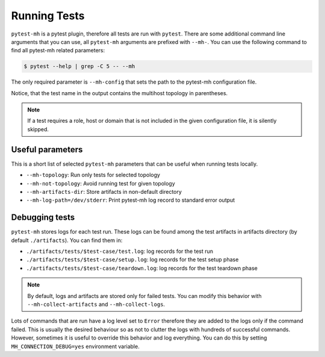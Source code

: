 Running Tests
#############

``pytest-mh`` is a pytest plugin, therefore all tests are run with ``pytest``.
There are some additional command line arguments that you can use, all ``pytest-mh``
arguments are prefixed with ``--mh-``. You can use the following command
to find all pytest-mh related parameters:

.. code-block:: text

    $ pytest --help | grep -C 5 -- --mh

The only required parameter is ``--mh-config`` that sets the path to the
pytest-mh configuration file.

.. grid:: 1

    .. grid-item-card::  Running pytest-mh tests

        .. tab-set::

            .. tab-item:: Command line

                .. code-block:: text

                    $ pytest --mh-config=mhc.yam --verbose

            .. tab-item:: Sample output

                .. code-block:: text

                    ...
                    tests/test_identity.py::test_identity__lookup_username_with_id[root] (ipa) PASSED                                                               [  2%]
                    tests/test_identity.py::test_identity__lookup_username_with_id[sssd] (ipa) SKIPPED (SSSD was built without support for running under non-root)  [  4%]
                    tests/test_identity.py::test_identity__lookup_uid_with_id[root] (ipa) PASSED                                                                    [  6%]
                    tests/test_identity.py::test_identity__lookup_uid_with_id[sssd] (ipa) SKIPPED (SSSD was built without support for running under non-root)       [  8%]
                    tests/test_identity.py::test_identity__lookup_groupname_with_getent (ipa) PASSED                                                                [ 10%]
                    tests/test_identity.py::test_identity__lookup_gid_with_getent (ipa) PASSED                                                                      [ 12%]
                    ...

Notice, that the test name in the output contains the multihost topology in
parentheses.

.. note::

    If a test requires a role, host or domain that is not included in the
    given configuration file, it is silently skipped.

Useful parameters
=================

This is a short list of selected ``pytest-mh`` parameters that can be useful when
running tests locally.

* ``--mh-topology``: Run only tests for selected topology
* ``--mh-not-topology``: Avoid running test for given topology
* ``--mh-artifacts-dir``: Store artifacts in non-default directory
* ``--mh-log-path=/dev/stderr``: Print pytest-mh log record to standard error output

.. seealso::

    You should definitely check out pytest documentation on how to run and
    filter tests: https://docs.pytest.org/en/latest/how-to/usage.html

Debugging tests
===============

``pytest-mh`` stores logs for each test run. These logs can be found among the test
artifacts in artifacts directory (by default ``./artifacts``). You can find them
in:

* ``./artifacts/tests/$test-case/test.log``: log records for the test run
* ``./artifacts/tests/$test-case/setup.log``: log records for the test setup phase
* ``./artifacts/tests/$test-case/teardown.log``: log records for the test teardown phase

.. note::

    By default, logs and artifacts are stored only for failed tests. You can
    modify this behavior with ``--mh-collect-artifacts`` and
    ``--mh-collect-logs``.

Lots of commands that are run have a log level set to ``Error`` therefore they
are added to the logs only if the command failed. This is usually the desired
behaviour so as not to clutter the logs with hundreds of successful commands.
However, sometimes it is useful to override this behavior and log everything.
You can do this by setting ``MH_CONNECTION_DEBUG=yes`` environment variable.

.. code-block:: text
    :caption: Log every remote command

    $ MH_CONNECTION_DEBUG=yes pytest --mh-config=mhc.yam --verbose
